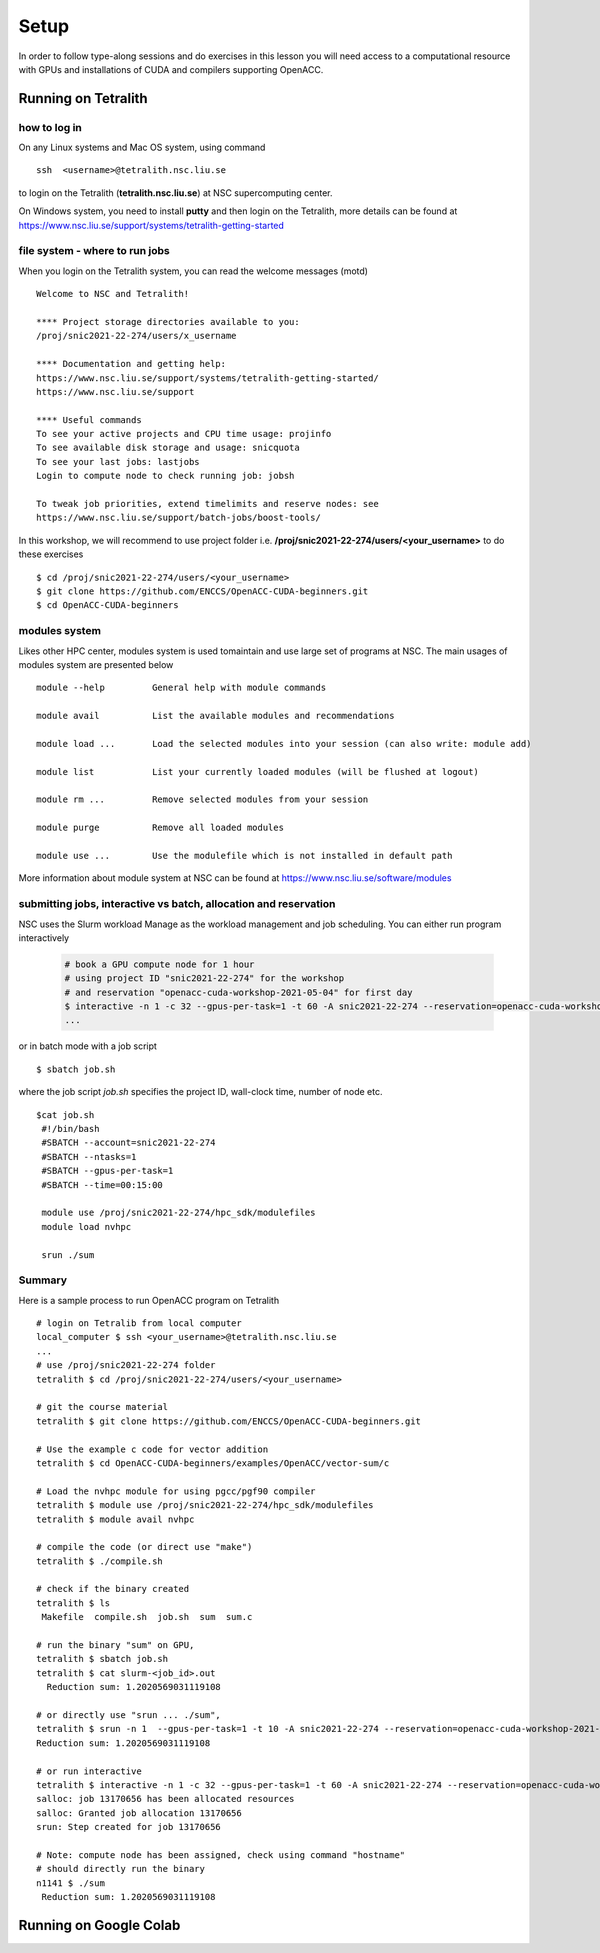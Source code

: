 .. _setup

Setup
=====

In order to follow type-along sessions and do exercises in this lesson
you will need access to a computational resource with GPUs and
installations of CUDA and compilers supporting OpenACC.

.. callout:: Where to run the exercises

   During an ENCCS workshop the primary way to do the exercises is to use
   the cluster available to workshop participants. You can find instruction
   for the Tetralith cluster below.

   If you do not have access to Tetralith but you have a user account on another
   GPU cluster you can use that instead - note however that you will need to
   adapt the instructions below according to the specifics of that cluster.

   If you do not have access to any GPU cluster, you can follow the instructions
   below on how to use Google Colab.
   

Running on Tetralith
--------------------

how to log in
^^^^^^^^^^^^^

On any Linux systems and Mac OS system, using command ::

  ssh  <username>@tetralith.nsc.liu.se

to login on the Tetralith (**tetralith.nsc.liu.se**) at NSC supercomputing center.

On Windows system, you need to install **putty** and then login on the Tetralith, more details can be found at https://www.nsc.liu.se/support/systems/tetralith-getting-started

file system - where to run jobs
^^^^^^^^^^^^^^^^^^^^^^^^^^^^^^^

When you login on the Tetralith system, you can read the welcome messages (motd) ::

 Welcome to NSC and Tetralith!

 **** Project storage directories available to you:
 /proj/snic2021-22-274/users/x_username

 **** Documentation and getting help:
 https://www.nsc.liu.se/support/systems/tetralith-getting-started/
 https://www.nsc.liu.se/support

 **** Useful commands
 To see your active projects and CPU time usage: projinfo
 To see available disk storage and usage: snicquota
 To see your last jobs: lastjobs
 Login to compute node to check running job: jobsh

 To tweak job priorities, extend timelimits and reserve nodes: see
 https://www.nsc.liu.se/support/batch-jobs/boost-tools/

In this workshop, we will recommend to use project folder i.e.  **/proj/snic2021-22-274/users/<your_username>** to do these exercises :: 

 $ cd /proj/snic2021-22-274/users/<your_username>
 $ git clone https://github.com/ENCCS/OpenACC-CUDA-beginners.git
 $ cd OpenACC-CUDA-beginners

modules system
^^^^^^^^^^^^^^

Likes other HPC center, modules system is used tomaintain and use large set of programs at NSC. The main usages of modules system are presented below ::

 module --help         General help with module commands
 
 module avail          List the available modules and recommendations
 
 module load ...       Load the selected modules into your session (can also write: module add)
 
 module list           List your currently loaded modules (will be flushed at logout)

 module rm ...         Remove selected modules from your session

 module purge          Remove all loaded modules

 module use ...        Use the modulefile which is not installed in default path

More information about module system at NSC can be found at https://www.nsc.liu.se/software/modules

submitting jobs, interactive vs batch, allocation and reservation
^^^^^^^^^^^^^^^^^^^^^^^^^^^^^^^^^^^^^^^^^^^^^^^^^^^^^^^^^^^^^^^^^

NSC uses the Slurm workload Manage as the workload management and job scheduling. You can either run program interactively

  .. code-block::
         
     # book a GPU compute node for 1 hour
     # using project ID "snic2021-22-274" for the workshop
     # and reservation "openacc-cuda-workshop-2021-05-04" for first day
     $ interactive -n 1 -c 32 --gpus-per-task=1 -t 60 -A snic2021-22-274 --reservation=openacc-cuda-workshop-2021-05-04
     ...
     
or in batch mode with a job script ::

     $ sbatch job.sh

where the job script *job.sh* specifies the project ID, wall-clock time, number of node etc. ::
     
  $cat job.sh
   #!/bin/bash
   #SBATCH --account=snic2021-22-274
   #SBATCH --ntasks=1
   #SBATCH --gpus-per-task=1
   #SBATCH --time=00:15:00

   module use /proj/snic2021-22-274/hpc_sdk/modulefiles
   module load nvhpc

   srun ./sum

  
Summary 
^^^^^^^

Here is a sample process to run OpenACC program on Tetralith ::

  # login on Tetralib from local computer
  local_computer $ ssh <your_username>@tetralith.nsc.liu.se
  ...
  # use /proj/snic2021-22-274 folder
  tetralith $ cd /proj/snic2021-22-274/users/<your_username>

  # git the course material
  tetralith $ git clone https://github.com/ENCCS/OpenACC-CUDA-beginners.git

  # Use the example c code for vector addition
  tetralith $ cd OpenACC-CUDA-beginners/examples/OpenACC/vector-sum/c

  # Load the nvhpc module for using pgcc/pgf90 compiler
  tetralith $ module use /proj/snic2021-22-274/hpc_sdk/modulefiles
  tetralith $ module avail nvhpc

  # compile the code (or direct use "make")
  tetralith $ ./compile.sh

  # check if the binary created
  tetralith $ ls
   Makefile  compile.sh  job.sh  sum  sum.c

  # run the binary "sum" on GPU, 
  tetralith $ sbatch job.sh
  tetralith $ cat slurm-<job_id>.out
    Reduction sum: 1.2020569031119108

  # or directly use "srun ... ./sum",
  tetralith $ srun -n 1  --gpus-per-task=1 -t 10 -A snic2021-22-274 --reservation=openacc-cuda-workshop-2021-05-04 ./sum
  Reduction sum: 1.2020569031119108

  # or run interactive
  tetralith $ interactive -n 1 -c 32 --gpus-per-task=1 -t 60 -A snic2021-22-274 --reservation=openacc-cuda-workshop-2021-05-04
  salloc: job 13170656 has been allocated resources
  salloc: Granted job allocation 13170656
  srun: Step created for job 13170656
  
  # Note: compute node has been assigned, check using command "hostname"
  # should directly run the binary
  n1141 $ ./sum
   Reduction sum: 1.2020569031119108
     

Running on Google Colab
-----------------------

